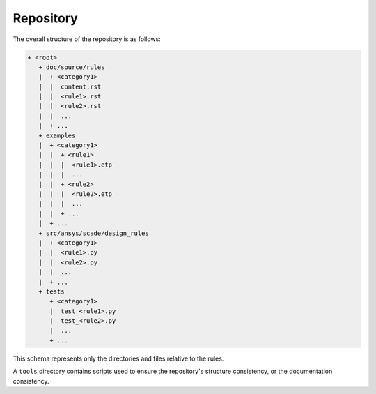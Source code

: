 Repository
==========
The overall structure of the repository is as follows:

.. code::

  + <root>
     + doc/source/rules
     |  + <category1>
     |  |  content.rst
     |  |  <rule1>.rst
     |  |  <rule2>.rst
     |  |  ...
     |  + ...
     + examples
     |  + <category1>
     |  |  + <rule1>
     |  |  |  <rule1>.etp
     |  |  |  ...
     |  |  + <rule2>
     |  |  |  <rule2>.etp
     |  |  |  ...
     |  |  + ...
     |  + ...
     + src/ansys/scade/design_rules
     |  + <category1>
     |  |  <rule1>.py
     |  |  <rule2>.py
     |  |  ...
     |  + ...
     + tests
        + <category1>
        |  test_<rule1>.py
        |  test_<rule2>.py
        |  ...
        + ...

This schema represents only the directories and files relative to the rules.

A ``tools`` directory contains scripts used to ensure the repository's structure consistency,
or the documentation consistency.
